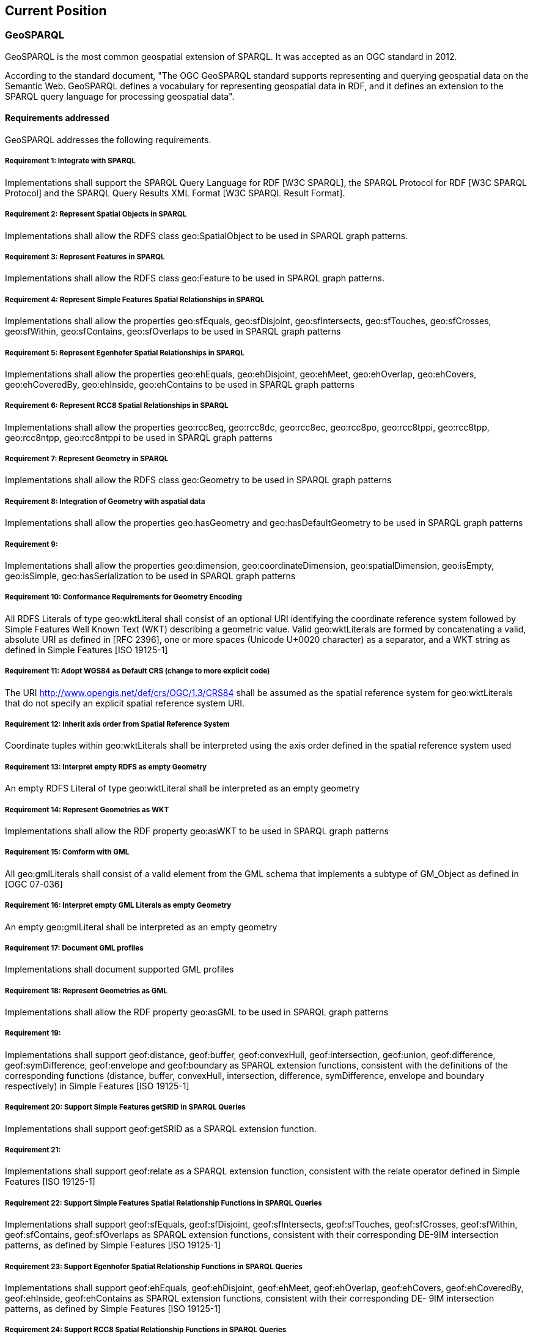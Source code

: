 == Current Position

=== GeoSPARQL

GeoSPARQL is the most common geospatial extension of SPARQL. It was accepted as an OGC standard in 2012.

According to the standard document, "The OGC GeoSPARQL standard supports representing and querying geospatial data on the Semantic Web. GeoSPARQL defines a vocabulary for representing geospatial data in RDF, and it defines an extension to the SPARQL query language for processing geospatial data".

==== Requirements addressed

GeoSPARQL addresses the following requirements.

===== Requirement 1: Integrate with SPARQL

Implementations shall support the SPARQL Query Language for RDF [W3C SPARQL], the SPARQL Protocol for RDF [W3C SPARQL Protocol] and the SPARQL Query Results XML Format [W3C SPARQL Result Format].

===== Requirement 2: Represent Spatial Objects in SPARQL

Implementations shall allow the RDFS class geo:SpatialObject to be used in SPARQL graph patterns.

===== Requirement 3: Represent Features in SPARQL

Implementations shall allow the RDFS class geo:Feature to be used in SPARQL graph patterns.

===== Requirement 4: Represent Simple Features Spatial Relationships in SPARQL

Implementations shall allow the properties geo:sfEquals, geo:sfDisjoint, geo:sfIntersects, geo:sfTouches, geo:sfCrosses, geo:sfWithin, geo:sfContains, geo:sfOverlaps to be used in SPARQL graph patterns

===== Requirement 5: Represent Egenhofer Spatial Relationships in SPARQL

Implementations shall allow the properties geo:ehEquals, geo:ehDisjoint, geo:ehMeet, geo:ehOverlap, geo:ehCovers, geo:ehCoveredBy, geo:ehInside, geo:ehContains to be used in SPARQL graph patterns

===== Requirement 6: Represent RCC8 Spatial Relationships in SPARQL

Implementations shall allow the properties geo:rcc8eq, geo:rcc8dc, geo:rcc8ec, geo:rcc8po, geo:rcc8tppi, geo:rcc8tpp, geo:rcc8ntpp, geo:rcc8ntppi to be used in SPARQL graph patterns

===== Requirement 7: Represent Geometry in SPARQL

Implementations shall allow the RDFS class geo:Geometry to be used in SPARQL graph patterns

===== Requirement 8: Integration of Geometry with aspatial data

Implementations shall allow the properties geo:hasGeometry and geo:hasDefaultGeometry to be used in SPARQL graph patterns

===== Requirement 9:

Implementations shall allow the properties geo:dimension, geo:coordinateDimension, geo:spatialDimension, geo:isEmpty, geo:isSimple, geo:hasSerialization to be
used in SPARQL graph patterns

===== Requirement 10: Conformance Requirements for Geometry Encoding

All RDFS Literals of type geo:wktLiteral shall consist of an optional URI identifying the coordinate reference system followed by Simple Features Well Known Text (WKT) describing a geometric value. Valid geo:wktLiterals are formed by concatenating a valid, absolute URI as defined in [RFC 2396], one or more spaces (Unicode U+0020 character) as a separator, and a WKT string as defined in Simple Features [ISO 19125-1]

===== Requirement 11: Adopt WGS84 as Default CRS (change to more explicit code)

The URI <http://www.opengis.net/def/crs/OGC/1.3/CRS84> shall be assumed as the spatial reference system for geo:wktLiterals that do not specify an explicit spatial reference system URI.

===== Requirement 12: Inherit axis order from Spatial Reference System

Coordinate tuples within geo:wktLiterals shall be interpreted using the axis order defined in the spatial reference system used

===== Requirement 13: Interpret empty RDFS as empty Geometry

An empty RDFS Literal of type geo:wktLiteral shall be interpreted as an empty geometry

===== Requirement 14: Represent Geometries as WKT

Implementations shall allow the RDF property geo:asWKT to be used in SPARQL graph patterns

===== Requirement 15: Comform with GML

All geo:gmlLiterals shall consist of a valid element from the GML schema that implements a subtype of GM_Object as defined in [OGC 07-036]

===== Requirement 16: Interpret empty GML Literals as empty Geometry

An empty geo:gmlLiteral shall be interpreted as an empty geometry

===== Requirement 17: Document GML profiles

Implementations shall document supported GML profiles

===== Requirement 18: Represent Geometries as GML

Implementations shall allow the RDF property geo:asGML to be used in SPARQL graph patterns

===== Requirement 19:

Implementations shall support geof:distance, geof:buffer, geof:convexHull, geof:intersection, geof:union, geof:difference, geof:symDifference, geof:envelope and geof:boundary as SPARQL extension functions, consistent with the definitions of the corresponding functions (distance, buffer, convexHull, intersection, difference, symDifference, envelope and boundary respectively) in Simple Features [ISO 19125-1]

===== Requirement 20: Support Simple Features getSRID in SPARQL Queries

Implementations shall support geof:getSRID as a SPARQL extension function.

===== Requirement 21:

Implementations shall support geof:relate as a SPARQL extension function, consistent with the relate operator defined in Simple Features [ISO 19125-1]

===== Requirement 22: Support Simple Features Spatial Relationship Functions in SPARQL Queries

Implementations shall support geof:sfEquals, geof:sfDisjoint, geof:sfIntersects, geof:sfTouches, geof:sfCrosses, geof:sfWithin, geof:sfContains, geof:sfOverlaps as SPARQL extension functions, consistent with their corresponding DE-9IM intersection patterns, as defined by Simple Features [ISO 19125-1]

===== Requirement 23: Support Egenhofer Spatial Relationship Functions in SPARQL Queries

Implementations shall support geof:ehEquals, geof:ehDisjoint, geof:ehMeet, geof:ehOverlap, geof:ehCovers, geof:ehCoveredBy, geof:ehInside, geof:ehContains as SPARQL extension functions, consistent with their corresponding DE- 9IM intersection patterns, as defined by Simple Features [ISO 19125-1]

===== Requirement 24: Support RCC8 Spatial Relationship Functions in SPARQL Queries

Implementations shall support geof:rcc8eq, geof:rcc8dc, geof:rcc8ec, geof:rcc8po, geof:rcc8tppi, geof:rcc8tpp, geof:rcc8ntpp, geof:rcc8ntppi as SPARQL extension functions, consistent with their corresponding DE-9IM intersection patterns, as defined by Simple Features [ISO 19125-1]

===== Requirement 25: Support RDFS Entailment

Basic graph pattern matching shall use the semantics defined by the RDFS Entailment Regime [W3C SPARQL Entailment]

===== Requirement 26:

Implementations shall support graph patterns involving terms from an RDFS/OWL class hierarchy of geometry types consistent with the one in the specified version of Simple Features [ISO 19125-1]

===== Requirement 27:

Implementations shall support graph patterns involving terms from an RDFS/OWL class hierarchy of geometry types consistent with the GML schema that implements GM_Object using the specified version of GML [OGC 07-036]

===== Requirement 28: Support RIF Entailment for Simple Features Spatial Relationships

Basic graph pattern matching shall use the semantics defined by the RIF Core Entailment Regime [W3C SPARQL Entailment] for the RIF rules [W3C RIF Core] geor:sfEquals, geor:sfDisjoint, geor:sfIntersects, geor:sfTouches, geor:sfCrosses, geor:sfWithin, geor:sfContains, geor:sfOverlaps

===== Requirement 29: Support RIF Entailment for Egenhofer Spatial Relationships

Basic graph pattern matching shall use the semantics defined by the RIF Core Entailment Regime [W3C SPARQL Entailment] for the RIF rules [W3C RIF Core] geor:ehEquals, geor:ehDisjoint, geor:ehMeet, geor:ehOverlap, geor:ehCovers, geor:ehCoveredBy, geor:ehInside, geor:ehContains

===== Requirement 30: Support RIF Entailment for RCC8 Spatial Relationships

Basic graph pattern matching shall use the semantics defined by the RIF Core Entailment Regime [W3C SPARQL Entailment] for the RIF rules [W3C RIF Core] geor:rcc8eq, geor:rcc8dc, geor:rcc8ec, geor:rcc8po, geor:rcc8tppi, geor:rcc8tpp, geor:rcc8ntpp, geor:rcc8ntppi
